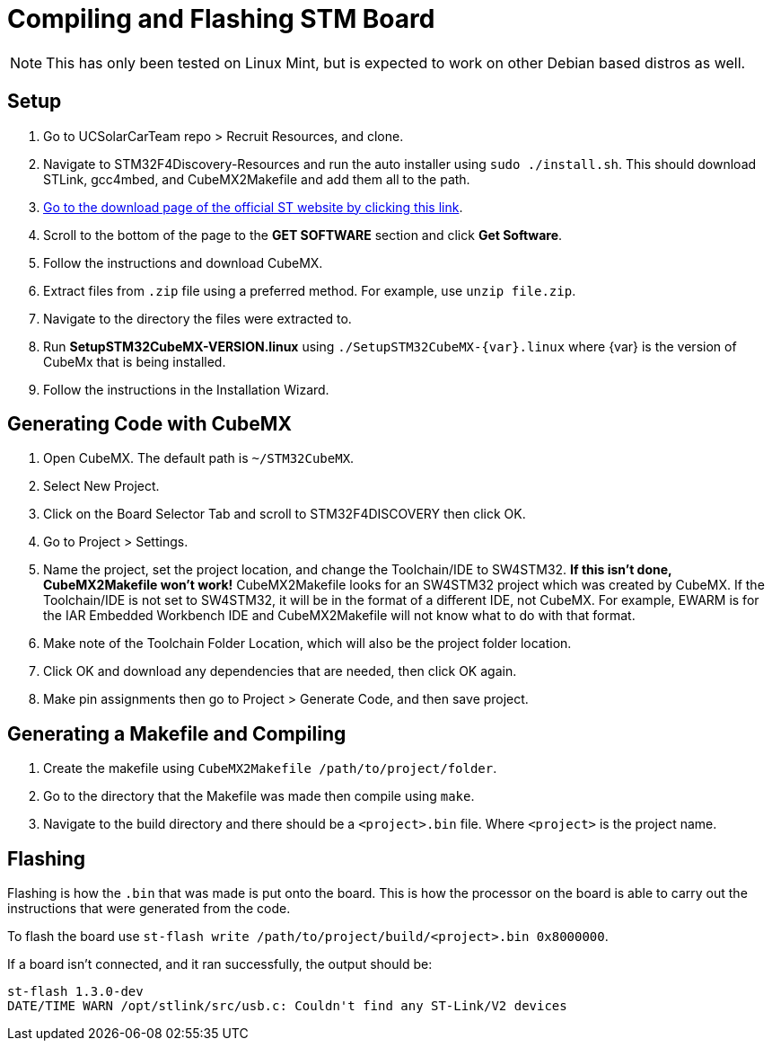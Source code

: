 = Compiling and Flashing STM Board

NOTE: This has only been tested on Linux Mint, but is expected to work on other Debian based distros as well.

== Setup

. Go to UCSolarCarTeam repo > Recruit Resources, and clone.

. Navigate to STM32F4Discovery-Resources and run the auto installer using `sudo ./install.sh`. 
This should download STLink, gcc4mbed, and CubeMX2Makefile and add them all to the path.

. http://www.st.com/en/development-tools/stm32cubemx.html[Go to the download page of the official ST website by clicking this link^].

. Scroll to the bottom of the page to the *GET SOFTWARE* section and click *Get Software*.

. Follow the instructions and download CubeMX.

. Extract files from `.zip` file using a preferred method.
For example, use `unzip file.zip`.

. Navigate to the directory the files were extracted to.

. Run *SetupSTM32CubeMX-VERSION.linux* using `./SetupSTM32CubeMX-{var}.linux` where  {var} is the version of CubeMx that is being installed.

. Follow the instructions in the Installation Wizard.


== Generating Code with CubeMX

. Open CubeMX. The default path is `~/STM32CubeMX`.

. Select New Project.

. Click on the Board Selector Tab and scroll to STM32F4DISCOVERY then click OK.

. Go to Project > Settings.

. Name the project, set the project location, and change the Toolchain/IDE to SW4STM32. 
*If this isn't done, CubeMX2Makefile won't work!* 
CubeMX2Makefile looks for an SW4STM32 project which was created by CubeMX.
If the Toolchain/IDE is not set to SW4STM32, it will be in the format of a different IDE, not CubeMX.
For example, EWARM is for the IAR Embedded Workbench IDE and CubeMX2Makefile will not know what to do with that format.

. Make note of the Toolchain Folder Location, which will also be the project folder location.

. Click OK and download any dependencies that are needed, then click OK again.

. Make pin assignments then go to Project > Generate Code, and then save project.


== Generating a Makefile and Compiling

. Create the makefile using  `CubeMX2Makefile /path/to/project/folder`.

. Go to the directory that the Makefile was made then compile using `make`.

. Navigate to the build directory and there should be a `<project>.bin` file. Where `<project>` is the project name. 

== Flashing
Flashing is how the `.bin` that was made is put onto the board. This is how the processor on the board is able to carry out the instructions that were generated from the code.

To flash the board use `st-flash write /path/to/project/build/<project>.bin 0x8000000`.

If a board isn't connected, and it ran successfully, the output should be: 
----
st-flash 1.3.0-dev
DATE/TIME WARN /opt/stlink/src/usb.c: Couldn't find any ST-Link/V2 devices
----
